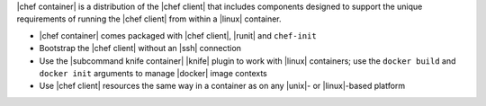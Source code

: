 .. The contents of this file are included in multiple topics.
.. This file should not be changed in a way that hinders its ability to appear in multiple documentation sets.


|chef container| is a distribution of the |chef client| that includes components designed to support the unique requirements of running the |chef client| from within a |linux| container.

* |chef container| comes packaged with |chef client|, |runit| and ``chef-init``
* Bootstrap the |chef client| without an |ssh| connection
* Use the |subcommand knife container| |knife| plugin to work with |linux| containers; use the ``docker build`` and ``docker init`` arguments to manage |docker| image contexts
* Use |chef client| resources the same way in a container as on any |unix|- or |linux|-based platform
